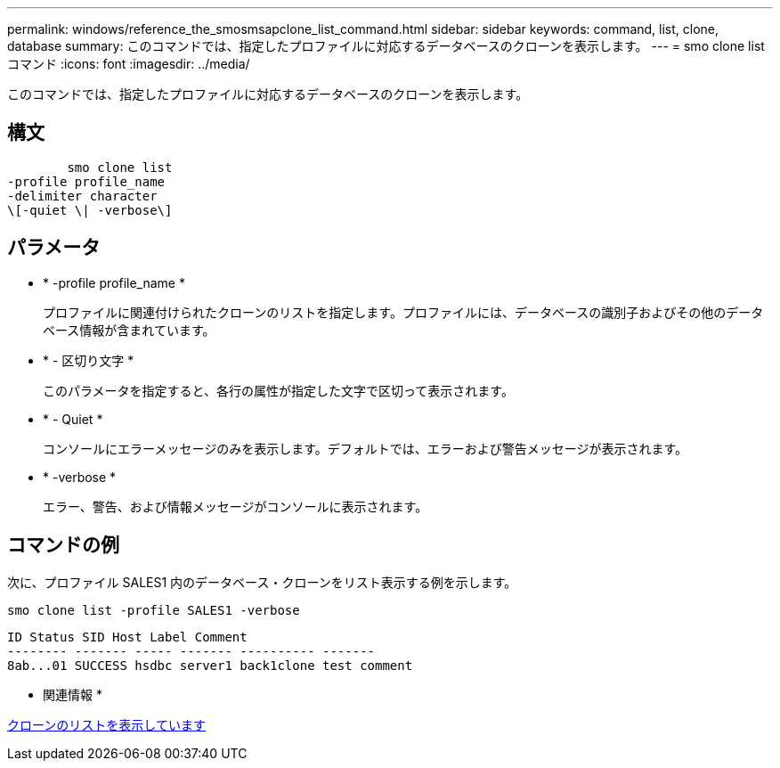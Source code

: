 ---
permalink: windows/reference_the_smosmsapclone_list_command.html 
sidebar: sidebar 
keywords: command, list, clone, database 
summary: このコマンドでは、指定したプロファイルに対応するデータベースのクローンを表示します。 
---
= smo clone list コマンド
:icons: font
:imagesdir: ../media/


[role="lead"]
このコマンドでは、指定したプロファイルに対応するデータベースのクローンを表示します。



== 構文

[listing]
----

        smo clone list
-profile profile_name
-delimiter character
\[-quiet \| -verbose\]
----


== パラメータ

* * -profile profile_name *
+
プロファイルに関連付けられたクローンのリストを指定します。プロファイルには、データベースの識別子およびその他のデータベース情報が含まれています。

* * - 区切り文字 *
+
このパラメータを指定すると、各行の属性が指定した文字で区切って表示されます。

* * - Quiet *
+
コンソールにエラーメッセージのみを表示します。デフォルトでは、エラーおよび警告メッセージが表示されます。

* * -verbose *
+
エラー、警告、および情報メッセージがコンソールに表示されます。





== コマンドの例

次に、プロファイル SALES1 内のデータベース・クローンをリスト表示する例を示します。

[listing]
----
smo clone list -profile SALES1 -verbose
----
[listing]
----
ID Status SID Host Label Comment
-------- ------- ----- ------- ---------- -------
8ab...01 SUCCESS hsdbc server1 back1clone test comment
----
* 関連情報 *

xref:task_viewing_a_list_of_clones.adoc[クローンのリストを表示しています]
